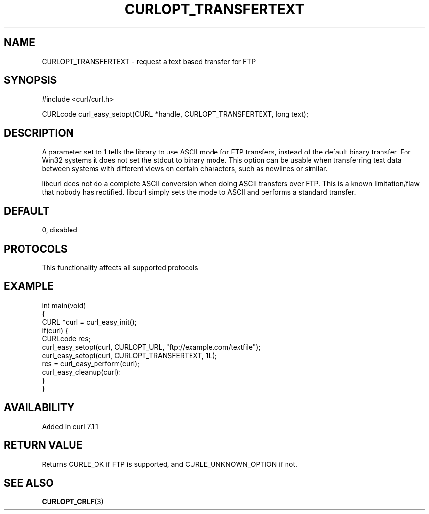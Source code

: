 .\" generated by cd2nroff 0.1 from CURLOPT_TRANSFERTEXT.md
.TH CURLOPT_TRANSFERTEXT 3 "2025-03-30" libcurl
.SH NAME
CURLOPT_TRANSFERTEXT \- request a text based transfer for FTP
.SH SYNOPSIS
.nf
#include <curl/curl.h>

CURLcode curl_easy_setopt(CURL *handle, CURLOPT_TRANSFERTEXT, long text);
.fi
.SH DESCRIPTION
A parameter set to 1 tells the library to use ASCII mode for FTP transfers,
instead of the default binary transfer. For Win32 systems it does not set the
stdout to binary mode. This option can be usable when transferring text data
between systems with different views on certain characters, such as newlines
or similar.

libcurl does not do a complete ASCII conversion when doing ASCII transfers
over FTP. This is a known limitation/flaw that nobody has rectified. libcurl
simply sets the mode to ASCII and performs a standard transfer.
.SH DEFAULT
0, disabled
.SH PROTOCOLS
This functionality affects all supported protocols
.SH EXAMPLE
.nf
int main(void)
{
  CURL *curl = curl_easy_init();
  if(curl) {
    CURLcode res;
    curl_easy_setopt(curl, CURLOPT_URL, "ftp://example.com/textfile");
    curl_easy_setopt(curl, CURLOPT_TRANSFERTEXT, 1L);
    res = curl_easy_perform(curl);
    curl_easy_cleanup(curl);
  }
}
.fi
.SH AVAILABILITY
Added in curl 7.1.1
.SH RETURN VALUE
Returns CURLE_OK if FTP is supported, and CURLE_UNKNOWN_OPTION if not.
.SH SEE ALSO
.BR CURLOPT_CRLF (3)
